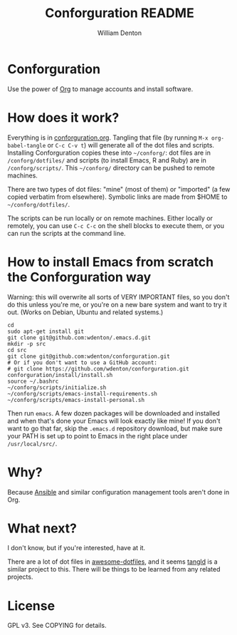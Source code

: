 #+TITLE: Conforguration README
#+AUTHOR: William Denton
#+EMAIL: wtd@pobox.com

* Conforguration

Use the power of [[http://orgmode.org/][Org]] to manage accounts and install software.

* How does it work?

Everything is in [[file:conforguration.org][conforguration.org]].  Tangling that file (by running ~M-x org-babel-tangle~ or =C-c C-v t=) will generate all of the dot files and scripts.  Installing Conforguration copies these into =~/conforg/=:  dot files are in ~/conforg/dotfiles/~ and scripts (to install Emacs, R and Ruby) are in ~/conforg/scripts/~.  This =~/conforg/= directory can be pushed to remote machines.

There are two types of dot files:  "mine" (most of them) or "imported" (a few copied verbatim from elsewhere).  Symbolic links are made from $HOME to =~/conforg/dotfiles/=.

The scripts can be run locally or on remote machines.  Either locally or remotely, you can use ~C-c C-c~ on the shell blocks to execute them, or you can run the scripts at the command line.

* How to install Emacs from scratch the Conforguration way

Warning: this will overwrite all sorts of VERY IMPORTANT files, so you don't do this unless you're me, or you're on a new bare system and want to try it out.  (Works on Debian, Ubuntu and related systems.)

#+BEGIN_SRC shell :eval no
cd
sudo apt-get install git
git clone git@github.com:wdenton/.emacs.d.git
mkdir -p src
cd src
git clone git@github.com:wdenton/conforguration.git
# Or if you don't want to use a GitHub account:
# git clone https://github.com/wdenton/conforguration.git
conforguration/install/install.sh
source ~/.bashrc
~/conforg/scripts/initialize.sh
~/conforg/scripts/emacs-install-requirements.sh
~/conforg/scripts/emacs-install-personal.sh
#+END_SRC

Then run =emacs=.  A few dozen packages will be downloaded and installed and when that's done your Emacs will look exactly like mine!  If you don't want to go that far, skip the =.emacs.d= repository download, but make sure your PATH is set up to point to Emacs in the right place under =/usr/local/src/=.

* Why?

Because [[https://www.ansible.com/][Ansible]] and similar configuration management tools aren't done in Org.

* What next?

I don't know, but if you're interested, have at it.

There are a lot of dot files in [[https://github.com/webpro/awesome-dotfiles][awesome-dotfiles]], and it seems [[https://github.com/aldrichtr/tangld][tangld]] is a similar project to this.  There will be things to be learned from any related projects.

* License

GPL v3.  See COPYING for details.
